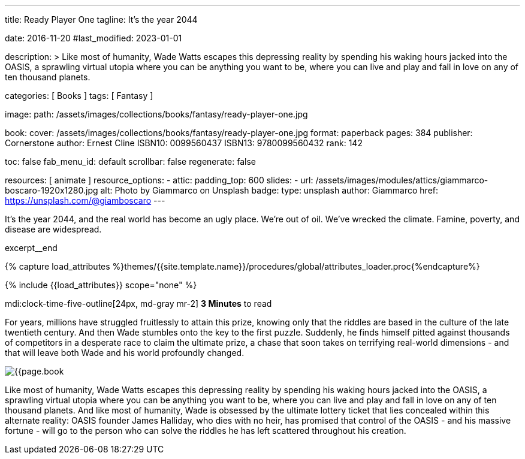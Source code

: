 ---
title:                                  Ready Player One
tagline:                                It's the year 2044

date:                                   2016-11-20
#last_modified:                         2023-01-01

description: >
                                        Like most of humanity, Wade Watts escapes this depressing reality by spending
                                        his waking hours jacked into the OASIS, a sprawling virtual utopia where you
                                        can be anything you want to be, where you can live and play and fall in love
                                        on any of ten thousand planets.

categories:                             [ Books ]
tags:                                   [ Fantasy ]

image:
  path:                                 /assets/images/collections/books/fantasy/ready-player-one.jpg

book:
  cover:                                /assets/images/collections/books/fantasy/ready-player-one.jpg
  format:                               paperback
  pages:                                384
  publisher:                            Cornerstone
  author:                               Ernest Cline
  ISBN10:                               0099560437
  ISBN13:                               9780099560432
  rank:                                 142

toc:                                    false
fab_menu_id:                            default
scrollbar:                              false
regenerate:                             false

resources:                              [ animate ]
resource_options:
  - attic:
      padding_top:                      600
      slides:
        - url:                          /assets/images/modules/attics/giammarco-boscaro-1920x1280.jpg
          alt:                          Photo by Giammarco on Unsplash
          badge:
            type:                       unsplash
            author:                     Giammarco
            href:                       https://unsplash.com/@giamboscaro
---

// Page Initializer
// =============================================================================
// Enable the Liquid Preprocessor
:page-liquid:

// Set (local) page attributes here
// -----------------------------------------------------------------------------
// :page--attr:                         <attr-value>

// Place an excerpt at the most top position
// -----------------------------------------------------------------------------
It's the year 2044, and the real world has become an ugly place. We're out of
oil. We've wrecked the climate. Famine, poverty, and disease are widespread.

excerpt__end

//  Load Liquid procedures
// -----------------------------------------------------------------------------
{% capture load_attributes %}themes/{{site.template.name}}/procedures/global/attributes_loader.proc{%endcapture%}

// Load page attributes
// -----------------------------------------------------------------------------
{% include {{load_attributes}} scope="none" %}


// Page content
// ~~~~~~~~~~~~~~~~~~~~~~~~~~~~~~~~~~~~~~~~~~~~~~~~~~~~~~~~~~~~~~~~~~~~~~~~~~~~~
mdi:clock-time-five-outline[24px, md-gray mr-2]
*3 Minutes* to read
// Include sub-documents (if any)
// -----------------------------------------------------------------------------
[[readmore]]
[role="mt-5"]

For years, millions have struggled fruitlessly to attain this prize, knowing
only that the riddles are based in the culture of the late twentieth century.
And then Wade stumbles onto the key to the first puzzle. Suddenly, he finds
himself pitted against thousands of competitors in a desperate race to claim
the ultimate prize, a chase that soon takes on terrifying real-world
dimensions - and that will leave both Wade and his world profoundly changed.

image:{{page.book.cover}}[role="mr-4 mb-5 float-left"]

Like most of humanity, Wade Watts escapes this depressing reality by spending
his waking hours jacked into the OASIS, a sprawling virtual utopia where you
can be anything you want to be, where you can live and play and fall in love
on any of ten thousand planets. And like most of humanity, Wade is obsessed
by the ultimate lottery ticket that lies concealed within this alternate
reality: OASIS founder James Halliday, who dies with no heir, has promised
that control of the OASIS - and his massive fortune - will go to the person
who can solve the riddles he has left scattered throughout his creation.
